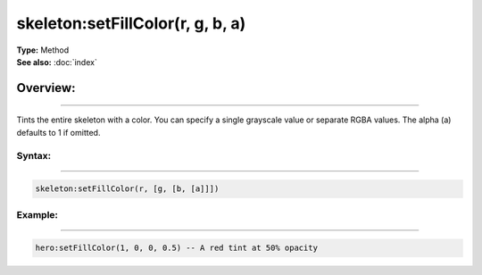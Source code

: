 ===================================
skeleton:setFillColor(r, g, b, a)
===================================

| **Type:** Method
| **See also:** :doc:`index`

Overview:
.........
---------

Tints the entire skeleton with a color. You can specify a single grayscale value or separate RGBA
values. The alpha (a) defaults to 1 if omitted.

Syntax:
--------
--------

.. code-block:: lua

   skeleton:setFillColor(r, [g, [b, [a]]])

Example:
---------
---------

.. code-block:: lua

   hero:setFillColor(1, 0, 0, 0.5) -- A red tint at 50% opacity